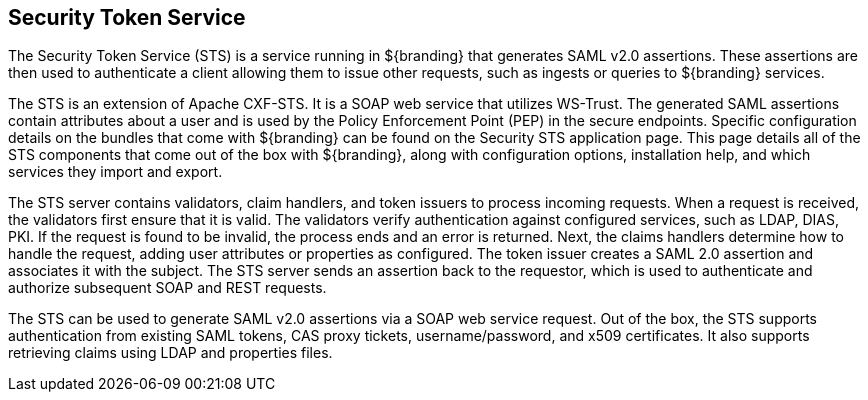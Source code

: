 :title: Security Token Service
:type: securityFramework
:status: published
:parent: Security Framework
:order: 09
:summary: Security Token Service.

== {title}

The Security Token Service (STS) is a service running in ${branding} that generates SAML v2.0 assertions.
These assertions are then used to authenticate a client allowing them to issue other requests, such as ingests or queries to ${branding} services.

The STS is an extension of Apache CXF-STS.
It is a SOAP web service that utilizes WS-Trust.
The generated SAML assertions contain attributes about a user and is used by the Policy Enforcement Point (PEP) in the secure endpoints.
Specific configuration details on the bundles that come with ${branding} can be found on the Security STS application page.
This page details all of the STS components that come out of the box with ${branding}, along with configuration options, installation help, and which services they import and export.

The STS server contains validators, claim handlers, and token issuers to process incoming requests.
When a request is received, the validators first ensure that it is valid.
The validators verify authentication against configured services, such as LDAP, DIAS, PKI.
If the request is found to be invalid, the process ends and an error is returned.
Next, the claims handlers determine how to handle the request, adding user attributes or properties as configured.
The token issuer creates a SAML 2.0 assertion and associates it with the subject.
The STS server sends an assertion back to the requestor, which is used to authenticate and authorize subsequent SOAP and REST requests.

The STS can be used to generate SAML v2.0 assertions via a SOAP web service request.
Out of the box, the STS supports authentication from existing SAML tokens, CAS proxy tickets, username/password, and x509 certificates.
It also supports retrieving claims using LDAP and properties files.

